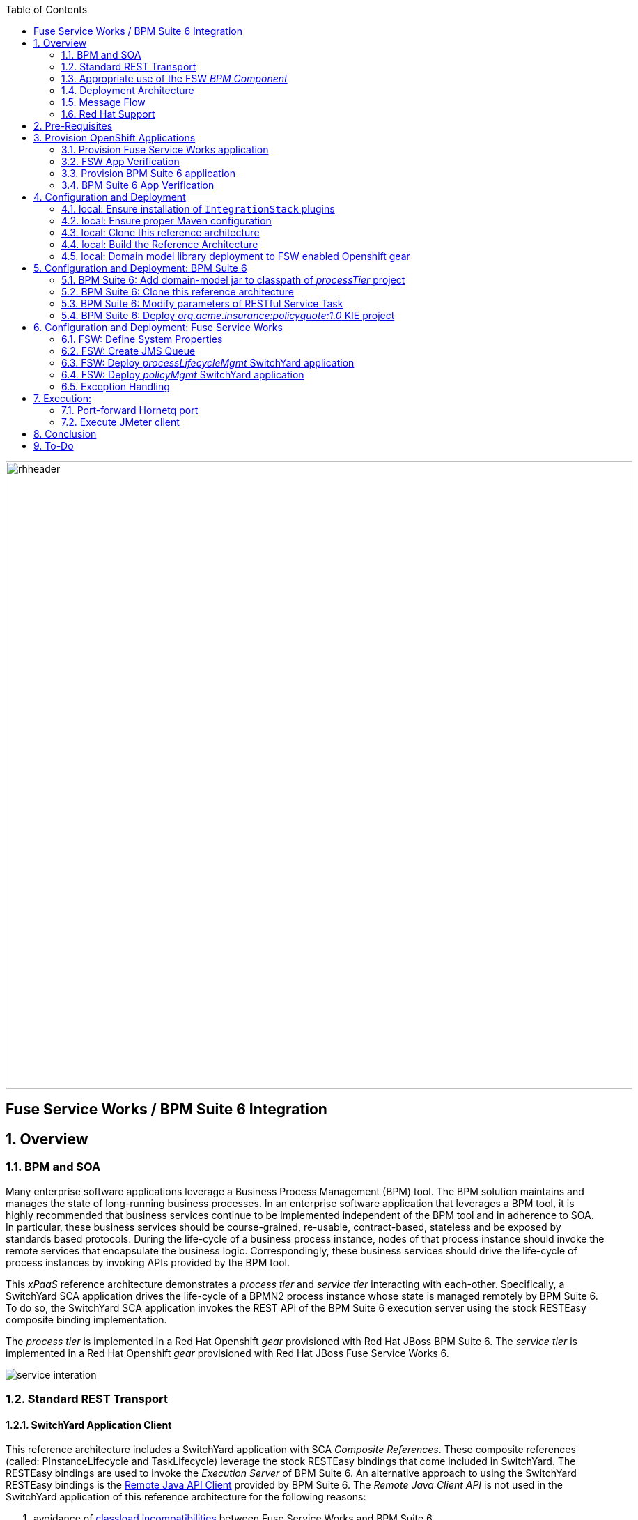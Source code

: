 :data-uri:
:toc2:
:rpms: link:https://github.com/jboss-gpe-ose/jboss_bpm_soa_rpmbuild[RPMs]
:bpmcart: link:https://github.com/jboss-gpe-ose/openshift-origin-cartridge-bpms-full/blob/master/doc/cart_doc.adoc[Red Hat GPE's BPM Suite 6 cartridge]
:fswcart: link:https://github.com/jboss-gpe-ose/openshift-origin-cartridge-fsw-full[Red Hat GPE's FSW cartridge]
:bpmproduct: link:https://access.redhat.com/site/documentation/en-US/Red_Hat_JBoss_BPM_Suite/[Red Hat's BPM Suite 6 product]
:fswproduct: link:https://access.redhat.com/site/documentation/en-US/Red_Hat_JBoss_Fuse_Service_Works/[Red Hat's FSW product]
:osetools: link:https://access.redhat.com/site/documentation/en-US/OpenShift_Enterprise/2/html/Client_Tools_Installation_Guide/index.html[Openshift Enterprise Client Tools]
:remotejavaapi: link:https://access.redhat.com/site/documentation/en-US/Red_Hat_JBoss_BPM_Suite/6.0/html-single/Development_Guide/index.html#sect-Remote_Java_API[Remote Java API Client]
:executionserver: link:https://access.redhat.com/site/documentation/en-US/Red_Hat_JBoss_BPM_Suite/6.0/html-single/Development_Guide/index.html#chap-REST_API[Exection Server]
:classloaderincompatibilities: link:https://bugzilla.redhat.com/show_bug.cgi?id=1051739[classload incompatibilities]
:mwlaboverviewsetup: link:http://people.redhat.com/jbride/labsCommon/setup.html[Middleware Lab Overview and Set-up]
:mvnrepos: link:https://access.redhat.com/documentation/en-US/Red_Hat_JBoss_Fuse_Service_Works/6/html-single/Installation_Guide/index.html#chap-Maven_Repositories[Maven Repositories]
:installintegrationstack: link:https://access.redhat.com/documentation/en-US/Red_Hat_JBoss_Fuse_Service_Works/6/html-single/Installation_Guide/index.html#Install_JBoss_Developer_Studio_Integration_Stack[Install Integration Stack]

image::images/rhheader.png[width=900]

:numbered!:
[abstract]
== Fuse Service Works / BPM Suite 6 Integration

:numbered:

== Overview

=== BPM and SOA
Many enterprise software applications leverage a Business Process Management (BPM) tool.
The BPM solution maintains and manages the state of long-running business processes.
In an enterprise software application that leverages a BPM tool, it is highly recommended that business services continue to be implemented independent of the BPM tool and in adherence to SOA.
In particular, these business services should be course-grained, re-usable, contract-based, stateless and be exposed by standards based protocols.
During the life-cycle of a business process instance, nodes of that process instance should invoke the remote services that encapsulate the business logic.
Correspondingly, these business services should drive the life-cycle of process instances by invoking APIs provided by the BPM tool.

This _xPaaS_ reference architecture demonstrates a _process tier_ and _service tier_ interacting with each-other.
Specifically, a SwitchYard SCA application drives the life-cycle of a BPMN2 process instance whose state is managed remotely by BPM Suite 6.
To do so, the SwitchYard SCA application invokes the REST API of the BPM Suite 6 execution server using the stock RESTEasy composite binding implementation.

The _process tier_ is implemented in a Red Hat Openshift _gear_ provisioned with Red Hat JBoss BPM Suite 6.
The _service tier_ is implemented in a Red Hat Openshift _gear_ provisioned with Red Hat JBoss Fuse Service Works 6.

image::images/service_interation.png[]

=== Standard REST Transport

==== SwitchYard Application Client
This reference architecture includes a SwitchYard application with SCA _Composite References_.
These composite references (called:  PInstanceLifecycle and TaskLifecycle) leverage the stock RESTEasy bindings that come included in SwitchYard.
The RESTEasy bindings are used to invoke the _Execution Server_ of BPM Suite 6.
An alternative approach to using the SwitchYard RESTEasy bindings is the {remotejavaapi} provided by BPM Suite 6.
The _Remote Java Client API_ is not used in the SwitchYard application of this reference architecture for the following reasons:

. avoidance of {classloaderincompatibilities} between Fuse Service Works and BPM Suite 6.
. emphasis on the ability to invoke the BPM Suite 6 Execution Server in a language-agnostic, standards based manner

==== BPM Suite 6 Execution Server
BPM Suite 6 provides an {executionserver} to allow for remote interaction with the following run-time functionality:

.  BPM Suite 6 Artifact Repository
.  Deployment Unit management
.  Process, Human Task and Rules engines (this functionality is also known as:  Runtime REST API)

The scope of this reference architecture is limited to interaction with the Process and Human Task engines only via the _Runtime REST API.

The _Runtime REST API_ provided by the BPM Suite 6 Execution Server allows for a couple of styles of invocation and content types:

. _Runtime operations_ : conventional REST API that accepts a payload whose content-type is either _application/xml_ or _application/json_. Responses back to the HTTP client are of type:  _application/xml_
. _Execute operations_ : XML over HTTP style API that requires a Execution Server specific payload called the: _CommandObject_ .  

One advantage of the _Execute operations_ approach is that it is the only option for sending multiple commands in a single invocation.
The current version of this reference architecture is focused on use of the _Runtime operations_ approach only.
A future version of this reference architecture will also demonstrate use of the _Execute operations_ approach.

=== Appropriate use of the FSW _BPM Component_
Fuse Service Works includes a _BPM Component_ that allows for BPMN process instances to be executed within the scope of a SwitchYard application.
Specifically, the BPM Component of FSW allows for starting and signaling of process instances from BPMN2 process definitions that are bundled in those SwitchYard applications.
The FSW BPM Component however is not intended to be a BPM product.
A few considerations regarding its use are as follows:

. The FSW BPM Component allows for invoking only a limited subset of Human Task APIs (for those process definitions that include a Human Task node).
. Does not include Business Activity Monitoring tooling
. Does not include any of the web tooling found in the Business-Central web application of BPM Suite 6
. Its use still requires a subscription to the BPM Suite 6 product

In general, the FSW BPM Component tends to be useful with BPMN2 process definitions that tend to be short-lived and do not include a wait-state node.
Without a wait-state node, database persistence can be disabled.
Subsequently, execution of the process instance that is embedded in the SwitchYard application is very fast with a minimal resource foot-print.
The process instance begins and completes within the same scope of the request that invoked the SwitchYard application.
Tooling used to create the BPMN2 process definition is typically via the jbpm plugin (bundled as part of the  Integration Stack suite of plugins) for JBoss Developer Studio.

For long-running process instances, often times it is useful to manage those process instances in a centrally deployed, highly available BPM Suite 6 environment.
The Execution Server, process engine and Business Activity Monitoring components of BPM Suite 6 provide the full range of capabilities needed to manage long running processes.
The focus of this reference architecture is on this latter scenario:  long-running BPMN processes managed by a centrally deployed BPM Suite 6 environment and invoked by remote clients (specifically a SwitchYard application with REST composite reference bindings).


=== Deployment Architecture

image::images/DeploymentDiagram.png[width=760]

This reference architecture consists of various components:

==== OpenShift Enterprise 2.* FSW App
Your Fuse Service Works environment will consist of the following :

. *mysql database* : leveraged by FSW for internal needs only.
. *hornetq broker* : manages a queue called 'processMgmtQueue'.  
To initiate the reference architecture, a JMeter client pushes a message to this queue.
Associated with this queue is a messageSelector of:  OPERATION = 'REST_API'.
A message sent to this queue with a String property that matches this selector will get routed to the _processMgmt_ bean component of the _processLifecycleMgmt_ SwitchYard application.
. *processLifecycleMgmt* SwitchYard app : primary focal point of this reference architecture.
Contains the _ProcessMgmt_ component service and REST composite reference bindings that drive the life-cycle of a process instance and human task managed by remote BPM Suite 6 engines.
. *policyQuote* SwitchYard app : simple RESTful service that executes some simple business logic.
Invoked as the final step of a remote business process.

==== OpenShift Enterprise 2.* BPM Suite 6 App
Your BPM Suite 6 environment will consist of the following :

. *Execution Server* : BPM Suite 6 component that provides both a REST and JMS API to the process and rules engines.
For the purposes of this reference architecture, only the REST API will be invoked.
In addition to providing an API, the Execution Server also includes two critical BPM components:
.. Process Engine:  manages life-cycle and wait-states of BPMN2 process definitions.
.. Human Task Engine:  manages life-cycle of human task nodes as per the WS-HumanTask specification.
. *BPM Console* : User interface to manually manage all functionality related to BPM Suite 6.
In this reference architecture, the BPM Console will be used to create and organization unit, clone this repository and deploy a _KIE_ project.
. *com.redhat.gpe.ref_arch.fsw_bpms_integration:processTier:1.0* : BPM Suite 6 _KIE_ project.
Contains a process definition with:
..  human task node 
.. RESTful ServiceTask node:  invokes a remote SOA service to trigger execution of business logic.
. *mysql database* : leveraged by BPM Suite 6 to persist process _wait-state_, human-task and business activity monitoring data.
. *Artifact Repository* : BPM Suite 6 repository where external libraries can be added to the classpath of a _KIE_ project.
The domain model classes of this reference architecture will be made available to the _KIE_ project by uploading to the BPM Suite 6 artifact repository.
. *GIT Repository* : version control system used by BPM Suite 6 to manage design-time artifacts such as rules and process definitions.


==== Local Environment
Your local environment will consist of the following :

. *JBoss Developer Studio* : Eclipse based IDE containing the _Integration Stack_ suite of plugins.
Used to develop SwitchYard applications to include the two apps used in this reference architecture:  _processLifecycleMgmt_ and _policyQuote_.
. *JMeter* : load-harness tool used to initiate execution of this reference architecture.

=== Message Flow

The previous section of this documenation introduced the various components that make up this reference architecture.
With that in mind, the following is a sequence diagram that depicts the message flow between these components.
Notice the significant involvement of the _ProcessLifecycleMgmt_ SwitchYard application to invoke the remote Process and Human Task engines.

image::images/sequence_diagram.png[width=760]

=== Red Hat Support
This reference architecture involves the integration between two Red Hat products:

. Red Hat JBoss Fuse Service Works
. Red Hat BPM Suite 6

A solution that leverages these products will require subscriptions to both products.
Red Hat will support the out-of-the-box components and features of each product.
The integration between these two products as proposed in this reference architecture, however, is custom and not supported via a Red Hat subscription.

== Pre-Requisites
The remainder of this documentation provides instructions for installation, configuration and execution of this reference architecture in Red Hat's Partner Demo System.
The following is a list of pre-requisites:

. OPENTLC-SSO credentials
+
`OPENTLC-SSO` user credentials are used to log into the Red Hat Partner Demo System (PDS).
If you do not currently have an `OPENTLC-SSO` userId, please email: `OPEN-program@redhat.com`.

. Familiarity with Partner Demo System
+
If you are not already familiar with Red Hat's `Partner Demo System`, please execute what is detailed in the {mwlaboverviewsetup} guide.
Doing so will ensure that you are proficient with the tooling and workflow needed to complete this reference architecture in an OpenShift Platform as a Service environment.

. Familiarity with {bpmproduct}
. Familiarity with {fswproduct}

== Provision OpenShift Applications
Partner Demo System allows for the creation and hosting of JBoss Fuse Service Works and JBoss BPM Suite 6 runtimes in a cloud environment.

This cloud environment is powered by Red Hat's OpenShift Enterprise Platform-as-a-Service (PaaS) environment.
You can access this online lab environment 24/7.
Using this lab environment enables you to focus on developing services and business logic using JBoss middleware instead of installation and configuration details.

=== Provision Fuse Service Works application

. Open the `Openshift Explorer` panel of the `JBoss` perspective of JBDS
. Right-click on the previously created connection to `broker00.ose.opentlc.com`.
+
Using your `OPENTLC-SSO` credentials, a connection to `broker00.ose.opentlc.com` should already exist after having completed the {mwlaboverviewsetup} guide.

. Select: `New -> Application` .
+
Since you have already created a domain from the previous introductory lab, the workflow for creation of a new application will be slightly different than what you are used to.
In particular, the OSE plugin will not prompt you for the creation of a new domain. 

. The following `New or existing OpenShift Application` pop-up should appear: 
+
image::images/new_OSE_app_fsw.png[width=500]

.. In the `Name` text box, enter: `fswapp` 
.. From the `Type` drop-down, select: JBoss Fuse Service Works 6.0 (rhgpe-fsw-6.0)
.. From the `Gear profile` drop-down, select: pds_medium
.. From the `Embeddable Cartridges` section, select: `MySQL 5.1` or `MySQL 5.5`

. Click `Next`
. A new dialogue appears entitled `Set up Project for new OpenShift Aplication`.
+
Check the check box for `Disable automatic maven build when pushing to OpenShift`.
Afterwards, Click `Next`.

. A new dialogue appears entitled `Import an existing OpenShift application`.
+
Even though it will not be used, you will be forced to clone the remote git enabled project associated with your new OpenShift application.
Uncheck "Use default clone location" and select a location on your local filesystem where the git enabled project should be cloned to.
+
image::images/git_clone_OSE.png[width=500]

. Click `Finish`
. The OSE plugin of JBDS will spin for a couple of minutes as the remote FSW 6 enabled OpenShift application is created.
. Eventually, the OSE plugin will prompt with a variety of pop-up related details regarding your new application.
Click through all of them except when you come to the dialogue box entitled `Publish fswapp?`.
For this dialogue box, click `No`
+
image::images/publishfswlab.png[]

=== FSW App Verification

. Using the `Remote System Explorer` perspective of JBDS, open an SSH terminal and tail the `fsw/standalone/log/server.log` of your remote FSW enabled OSE application.
. Log messages similar to the following should appear:
+
image::images/tail_log_OSE_fsw.png[width=700]

. Also, in the `Project Explorer` panel of JBDS, the `fswlab` maven project should be listed.

Congratulations!  You have successfully provisioned your FSW 6 enabled application.


=== Provision BPM Suite 6 application

. Open the `Openshift Explorer` panel of the `JBoss` perspective of JBDS
. Right-click on the previously created connection to `broker00.ose.opentlc.com`.
+
Using your `OPENTLC-SSO` credentials, a connection to `broker00.ose.opentlc.com` should already exist after having completed the {mwlaboverviewsetup} guide.

. Select: `New -> Application` .
+
Since you have already created a domain from the previous introductory lab, the workflow for creation of a new application will be slightly different than what you are used to.
In particular, the OSE plugin will not prompt you for the creation of a new domain.

. The following `New or existing OpenShift Application` pop-up should appear:
+
image::images/new_OSE_app_bpm.png[]

.. In the `Name` text box, enter: `bpmsapp`
.. From the `Type` drop-down, select: JBoss BPMS 6.0 (rhgpe-bpms-6.0)
.. From the `Gear profile` drop-down, select: pds_medium
.. From the `Embeddable Cartridges` section, select: `MySQL 5.1`

. Click `Next`
. A new dialogue appears entitled `Set up Project for new OpenShift Aplication`.
+
Check the check box for `Disable automatic maven build when pushing to OpenShift`.
Afterwards, Click `Next`.

. A new dialogue appears entitled `Import an existing OpenShift application`.
+
Even though it will not be used, you will be forced to clone the remote git enabled project associated with your new OpenShift application.
Select a location on your local filesystem where the git enabled project should be cloned to.
+
image::images/gitclonelocation_bpm.png[]

. Click `Finish`
. The OSE plugin of JBDS will spin for a couple of minutes as the remote BPM Suite 6 enabled OpenShift application is created.
. Eventually, the OSE plugin will prompt with a variety of pop-up related details regarding your new application.
+
Click through all of them except when you come to the dialogue box entitled `Publish bpmsapp?`.
For this dialogue box, click `No`
+
image::images/publishbpmslab.png[]

=== BPM Suite 6 App Verification

. Using the `Remote System Explorer` perspective of JBDS, open an SSH terminal and tail the `bpms/standalone/log/server.log` of your remote BPM Suite 6 enabled OSE application
. Log messages similar to the following should appear:
+
image::images/newbpmlogfile.png[]

. Also, in the `Project Explorer` panel of JBDS, the `bpmsapp` maven project should be listed.

Congradulations!  You have successfully provisioned your BPM Suite 6 enabled lab environment.

== Configuration and Deployment

=== local: Ensure installation of `IntegrationStack` plugins
The `IntegrationStack` suite of plugins for JBoss Developer Studio is a requirement for this reference architecture.
If you have not already done so, ensure that this suite of plugins is installed as per the {installintegrationstack} section of the FSW installation guide.

=== local: Ensure proper Maven configuration
A portion of this reference architecture includes a SwitchYard application that will be imported into your JBDS via maven.
Make sure that your default maven `settings.xml` is configured to reference the supported on-line or off-line Fuse Service Works maven repository.
This procedure is discussed in the {mvnrepos} section of the Fuse Service Works Installation Guide.

=== local: Clone this reference architecture
This reference architecture will be cloned both in your local computer as well as in your remote BPM Suite 6 Openshift environment.
To clone this reference architecture in your local environment, execute the following:

. Open the `Git` perspective of JBDS.
. In the `Git Repositories` panel, click the link that allows you to `Clone a Git Repository and add the clone to this view`
. A pop-up should appear with a name of `Source Git Repository`
. In the `URI` field, enter the following:
+
-----
https://github.com/jboss-gpe-ref-archs/fsw_bpms_integration.git
-----

. Click `Next`
+
image::images/clone_repo_to_local.png[]

. Continue to click `Next` through the various screens
+
On the pop-up screen entitled `Local Destination`, change the default value of the `Directory` field to your preferred location on disk.
For the purposes of the remainder of these instructions, this directory on your local filesystem will be referred to as:  $REF_ARCH_HOME

. On the last screen of the `Clone Git Repository` pop-up, click `Finish`
+
Doing so will clone this `fsw_bpms_integration` project to your local disk

. In JBDS, switch to the `Project Explorer` panel and navigate to:  `File -> Import -> Maven -> Existing Maven Projects`
. In the `Root Directory` field of the `Maven Projects` pop-up, navigate to the location on disk where the `fsw_bpms_integration` project was just cloned to.
+
image::images/import_mvn_project.png[]

. Click `next` through the various pop-up panels and finally `Finish`.
. Your `Project Explorer` panel should now include the following mavenized projects
+
image::images/maven_projects.png[]

=== local: Build the Reference Architecture
This reference architecture includes various sub-projects that need to be built locally.
To build the various sub-projects, execute the following:

. In the `Project Explorer` panel of JBDS, right-click on the `parent` project
. Navigate to: `Run As -> Maven Install`
. In the `Console` panel, a `BUILD SUCCESS` log message should appear.
+
image::images/maven_build_success.png[]

=== local: Domain model library deployment to FSW enabled Openshift gear
Notice that in the `Project Explorer` panel of JBDS, there is a project called `domain`.
This directory contains the domain classes that will be referenced by other sub-projects of this reference architecture.
Notice that the domain classes are annotated to enable serialization via Java Architecture for XML Binding (JAXB).

In the previous step, the domain model library was built in your local environment.
The next requirement is to install the domain model library as a static module in your FSW enabled OpenShift gear.
The intent of deploying the domain model library as a static shared JBoss module is to make it available on the classpath of all of your SwitchYard applications.

. In the `Project Explorer`, right-click on `domain -> conf -> com` and select `Copy`
+
image::images/copycom.png[]

. Switch to the `Remote System Explorer` perspective of JBDS, and navigate to `fswapp-<your domain.apps.ose.opentlc.com -> Sftp Files -> My Home -> app-root -> data - appModules`
. Right-click and select `Paste`
. The end-state is the previously copied `com` directory dropped into the `~/app-root/data/appModules` directory of the remote `fswapp` application.
+
image::images/pastecom.png[]

. Return to the `Project Explorer` panel of the `JBoss` perspective and navigate to `domain -> target -> domain-1.0.jar`.
. Right-click and select `copy`
+
image::images/copydomainjar.png[]

. Switch to the `Remote System Explorer` perspective of JBDS, and naviate to `fswapp-<your domain>.apps.ose.opentlc.com -> Sftp Files -> My Home -> app-root -> data -> appModules -> com -> redhat -> gpe -> refarch -> fsw_bpms_integration -> domain -> main`
. Right-click and select `Paste`
+
image::images/pastedomainjar.png[]

== Configuration and Deployment:  BPM Suite 6 

=== BPM Suite 6:  Add domain-model jar to classpath of _processTier_ project
Previously, this reference architecture's domain model was deployed to your FSW enabled Openshift gear as a shared static module.
This domain model library is also needs to be placed on the classpath of the BPM Suite 6 runtime.

. If you haven't already done so, right-click on the `domain/target/domain-1.0.jar` in `Project Explorer` and select `Copy`.
. In the `Remote System Explorer` perspective of JBDS, navigate to `bpmsapp-<your domain>.apps.ose.opentlc.com -> Sftp Files -> My Home -> bpms -> standalone -> deployments -> business-central.war -> WEB-INF -> lib`
. Right-click and select `Paste`
+
image::images/pastedomainjarintobizcentral.png[]

. In the `OpenShift Explorer` plugin of JBDS, restart the `bpmsapp` application

=== BPM Suite 6:  Clone this reference architecture
This reference architecture includes a business process called _policyQuoteProcessMap_ that includes a human task node followed by a Restful _Service Task_ .
It is this process whose life-cycle will be managed remotely via the Execution Server of BPM Suite 6.

image::images/processTier_bpmn.png[]

Use the following steps to clone this reference architecture in BPM Suite 6:

. Open your browser and log into the `BPM Console` of BPM Suite 6 
+
The userId to use is:  `jboss`  and the password to use is:  `brms`

. Navigate to:  Authoring -> Administration.
. Select `Organizational Units` -> `Manage Organizational Units`
. Under `Organizational Unit Manager`, select the `Add` button
. Enter a name of _gpe_ and an owner of _jboss_. Click `OK`
. Clone this fsw_bpms_integration repository in BPM Suite 6
.. Select `Repositories` -> `Clone Repository` .  
.. Populate the _Clone Repository_ box as follows:
+
image::images/clone_repo.png[]
... `Repository Name` :  _fswbpmsintegration_
... `Organizational Unit` : _gpe_
... `Git URL` :     _https://github.com/jboss-gpe-ref-archs/fsw_bpms_integration.git_
.. Click `Clone`
+
BPM Suite 6 will clone the `fsw_bpms_integration` repository and once completed, it will display a new dialog box with the message:  _The repository is cloned successfully_

=== BPM Suite 6:  Modify parameters of RESTful Service Task
The _policyQuoteProcessMap_ process includes as its last node a RESTful Service Task.
This RESTful Service Task invokes a HTTP POST operation on a remote resource exposed by the _policyQuoteMgmt_ SwitchYard application (details of which will be discussed later in this reference architecture).
The values of this HTTP POST operation are configured in the parameters of the RESTful Service Task.
To customize these parameters for your environment, execute the following:

. Log into the `BPM Console` web application of BPM Suite 6 and navigate to:   Authoring -> Project Authoring.
. In the _Project Explorer_ section, drill-down into:  com.redhat.gpe.refarch.fsw_bpms_integration.processTier
. In the _Business Processes_ section, select:  _policyQuoteProcessMap_.
. In the _policyQuoteProcessMap_ process definition, click the last node entitled: _POST Review Results_.
. In the _Properties_ section of the BPM Designer, click the _Assignments_ property such that the _Editor for Data Assignments_ pop-up appears:

image::images/mod_service_task.png[]

* Fill in the values for each _Assignment_ as follows:

. `Url`           is equal to   `http://<your_fsw_server_address>/policyQuoteMgmt/policy`
. `Password`      is equal to   `brms`
. `Username`      is equal to   `jboss`
. `Method`        is equal to   `POST`
. `policyString`  is mapped to  `Content`
. `ContentType`   is equal to   `application/json`


* Save the changes to the process definition.

=== BPM Suite 6:  Deploy _org.acme.insurance:policyquote:1.0_ KIE project

* Navigate to the _Project Editor_ and click the button at the top-right to `Build & Deploy`
** A light-green pop-up should appear indicating: _Build Successful_

The _org.acme.insurance:policyquote:1.0_ KIE project is now deployed as a maven artifact in your remote BPM Suite 6 environment and is registered with the embedded _Execution Server_.
The life-cycle of the project's business processes can now be remotely driven through the REST API of the _Execution Server_.
The next requirement of this reference architecture is to configure services in your remote FSW enabled Openshift environment.


== Configuration and Deployment:  Fuse Service Works

This next section of the reference architecture assumes that you have an Openshift gear provisioned with Fuse Service Works using {fswcart}.

=== FSW:  Define System Properties
This reference architecture includes SwitchYard applications that define composite reference bindings that invoke the _Execution Server_ of a remote BPM Suite 6 environment.
In your FSW enabled environment, Java system properties will be added that indicate the network address of the BPM Suite 6 Execution Server.

* Point your browser to the JBoss Management Console of your FSW enabled Openshift environment.
* Navigate as follows:  `Profile -> General Configuration -> System Properties -> Add`
+
image::images/add_sys_props.png[]

* Add two additional System Properties as follows:

image::images/sys_props_added.png[]

. bpms.exec.server.hostname :   <your_bpms_server_address>
+
NOTE:  only specify the DNS address of your BPM server.
Do not include a protocol prefix such as:  http
. bpms.exec.server.port :   80

The value of _bpms.exec.server.hostname_ should be replaced with the server address of your BPM Suite 6 enabled Openshift environment.

=== FSW:  Create JMS Queue
This reference architecture includes a SwitchYard application that consumes a message from a queue.
The SwitchYard application uses data from the message to start and manage the life-cycle of remote BPM process instances.
This section describes the procedure to create this business queue in your FSW enabled Openshift gear.

. Open the JBoss EAP Management Console to your remote FSW enabled Openshift gear.
. Navigate to:  Profile -> Subsystems -> Messaging -> Destinations -> Default -> View -> Queues/Topics -> Add
. Populate the dialogue box as follows:
.. Name : processMgmtQueue
.. JNDI Names:  java:/queue/processMgmtQueue
. Click the _Save_ button

=== FSW:  Deploy _processLifecycleMgmt_ SwitchYard application
image::images/processMgmt-app.png[]

==== FSW: Understand _processLifecycleMgmt_ SY app
The purpose of the _processLifecycleMgmt_ application is to demonstrate a SwitchYard application as a client driving the lifecycle of a remote process instance.

Import the serviceTier/processLifecycleMgmt project into JBoss Developer Studio (make sure the _Integration-Stack_ suite of plugins are installed).
Take the time at this point to study the _processLifecycleMgmt_ SwitchYard application in JBoss Developer Studio.
Pay particular attention to:

* switchyard.xml : Two SCA _Composite References_ are used to drive the life-cycle of a process instance:
** PInstanceLifecycle    : invokes BPM Suite 6 Execution APIs to start and signal a process instance.
Notice that the value of the _<resteasy:address>_ property references the URL of the remote BPM Suite 6 _runtime_ API.
** TaskLifecylce         : invokes BPM Suite 6 Execution APIs to query, claim, start and complete human tasks
Notice that the value of the _<resteasy:address>_ property references the URL of the remote BPM Suite 6 _task_ API.
* ProcessMgmtBean.java :
** Study the _executeProcessLifecycleViaRest_ function to better understand when and how this bean implementation invokes the RESTful composite references to drive the life-cycle of a process instance and its human task.
** Study the how the payload of both the request and response is processed.
* ProcessInstanceLifecycleResource:
** This class uses standard JAX-RS annotations to declare to the RESTeasy client invoker the path to the remote process instance related resources.
* TaskLifecycleResource:
** This class uses standard JAX-RS annotations to declare to the RESTeasy client invoker the path to the remote human task related resources.



==== FSW: Deploy _processLifecycleMgmt_ SY app
The _processLifecycleMgmt_ SwitchYard application was built previously as part of the original build of this reference architecture.
Execute the following to deploy the _processLifecycleMgmt_ from your local environment to your FSW environment:

.  Point your browser to the JBoss Management Console of your FSW enabled Openshift environment
.  Navigate as follows:  _Runtime -> Manage Deployments -> Add -> Choose File
.  Select the $REF_ARCH_HOME/serviceTier/processLifecycleMgmt/target/processInstanceMgmt-1.1.1-p5-redhat-1.jar artifact.
+
image::images/add_deployment.png[]

.  Once deployed, the artifact needs to be enabled.  Select the newly deployed processInstanceMgmt artifact and click the _enable_ button.
. Tail your Fuse Service Works `fsw/standalone/log/server.log` and notice a statement similar to the following:
+
--------
JBAS018559: Deployed "processInstanceMgmt-1.1.1-p5-redhat-1.jar" (runtime-name : "processInstanceMgmt-1.1.1-p5-redhat-1.jar")
--------

=== FSW:  Deploy _policyMgmt_ SwitchYard application
image::images/policyMgmt-app.png[]

The purpose of the _policyMgmt_ application is to expose a RESTful service that any REST client (to include a RESTful Service Task node included in a BPMN2 process definition) can POST to.
To deploy the _policyMgmt_ application, follow the exact procedure used to deploy the _processLifecycleMgmt_ application.
This time, however, select the following artifact to deploy:

-----
$REF_ARCH_HOME/serviceTier/policyQuote/target/policyQuote-1.1.1-p5-redhat-1.jar
-----

The last couple of statements in your Fuse Service Works `fsw/standalone/log/server.log` file should be similar to the following:

--------
Published RESTEasy context /policyQuoteMgmt
Deployed "policyQuote-1.1.1-p5-redhat-1.jar" (runtime-name : "policyQuote-1.1.1-p5-redhat-1.jar")
--------


=== Exception Handling
* https://bugzilla.redhat.com/show_bug.cgi?id=1091061


== Execution:
Execution of this reference architecture begins with sending one or more messages to a business queue called _queue/processMgmtQueue_ .
The JMS Client is located in the *$REF_ARCH_HOME/loadTest* directory of this reference architecture.
The name of the class is *com.redhat.gpe.refarch.bpm_jms_exec_server.loadtest.JMSClient*.
Note that this class also extends the JMeter AbstractJavaSamplerClient class.
Use of JMeter with this reference architecture will be discussed in the next section of this documentation.

=== Port-forward Hornetq port
The HornetQ broker embedded in your remote FSW enabled Openshift environment listens by default on port 5445.
This port is not open in an Openshift environment.
Subsequently, port 5445 needs to be tunneled using ssh from your local to your remote FSW environments.

. Switch to the `OpenShift Explorer` panel of the `JBoss` perspective of JBDS and right-click on the `fswapp`.
. Select `Port Forwarding` and click the `Start All` button.
. Notice that the status of all port-forwarded ports (most importently 5445) should be `Started`
+
image::images/portforwarding.png[]

While port forwarding process running, the remote HornetQ broker can be accessed on the local computer at `localhost:5445`.

=== Execute JMeter client
By default, the configuration in $REF_ARCH_HOME/loadtest will direct JMeter to send one JMS message (from only one thread) to the JMS broker at localhost:5445.
Execute a smoke test of your deployed reference architecture via the following:

. Import the $REF_ARCH_HOME/loadtest maven project into JBDS
+ 
The `fsw_bpms_integration/loadtest` maven project was not previously included in the original import earlier in this reference architecture.

.. Switch to the `Project Explorer` panel of the JBDS and select `File -> Import -> Maven -> Existing Maven Projects`
.. Click `Next` and browse to the location on disk of `REF_ARCH_HOME/loadtest`
.. Click `Finish`
+
image::images/importloadtest.png[]

. In the `Project Explorer` panel, right-click on the new `loadtest` project and select:  `Run As -> Maven build`
+
image::images/loadtestselectrunas.png[]

. In the `Edit configuration and launch` pop-up enter the following in the `Goals` field:  `clean verify`
+
image::images/executeloadtest.png[]

. Click `Apply` and `Run`

If all goes well, you should expect statements similar to the following in your `bpms/standalone/log/server.log` of your remote BPM Suite 6 enabled OpenShift environment:

----------
printIn() policyId = 149 : policyName = myPolicy
prep results() policyString = { policyId : 149, policyName :myNewPolicyNameAfterTaskCompletion}
sendResults.onExit() policyQuoteProcessMap process completed!
----------

As is apparent from the server.log, a policyQuoteProcessMap process instance (along with its human task) were driven to completion. Congratulations!

== Conclusion
This is an advanced reference architecture that utilizes multiple Red Hat middle-ware products in a cloud environment and then deep-dives into the integration between them.
By completing this reference architecture, you now have solid experience with OpenShift Enterprise, Fuse Service Works and BPM Suite 6.

Most importantly, you also now have appreciation for the strengths of each product and a good understanding of how best to integrate between them.


== To-Do
* invoke _withvar_ resources exposed by the BPM exec server
** this BZ needs to be addressed first:  https://bugzilla.redhat.com/show_bug.cgi?id=1108738
* troubleshoot:  json content not being sent as payload of REST call in SendResults REST service task
* change such that org.acme.insurance domain model classes are added as maven dependencies to business-central.
* specify role used to query for potential tasks
* demonstrate invocation of the following BPM Suite 6 task operation:  claimnextavailable
* implement ability to signal a process instance in the PInstanceLifecyle composite reference
* error handling when substitution properties in URL of REST invocation are not valid
** currently rolls back outside of scope of ProcessMgmtBean
** https://bugzilla.redhat.com/show_bug.cgi?id=1091061
